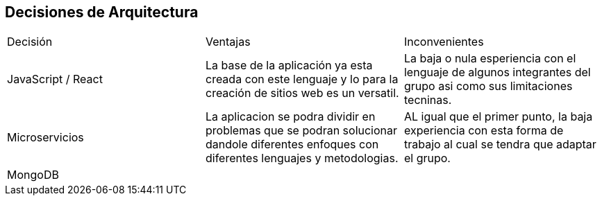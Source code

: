 ifndef::imagesdir[:imagesdir: ../images]

[[section-design-decisions]]
== Decisiones de Arquitectura

|===
| Decisión | Ventajas | Inconvenientes
| JavaScript / React | La base de la aplicación ya esta creada con este lenguaje y lo para la creación de sitios web es un versatil. | La baja o nula esperiencia con el lenguaje de algunos integrantes del grupo asi como sus limitaciones tecninas.
| Microservicios | La aplicacion se podra dividir en problemas que se podran solucionar dandole diferentes enfoques con diferentes lenguajes y metodologias. | AL igual que el primer punto, la baja experiencia con esta forma de trabajo al cual se tendra que adaptar el grupo.
| MongoDB | |
|===
